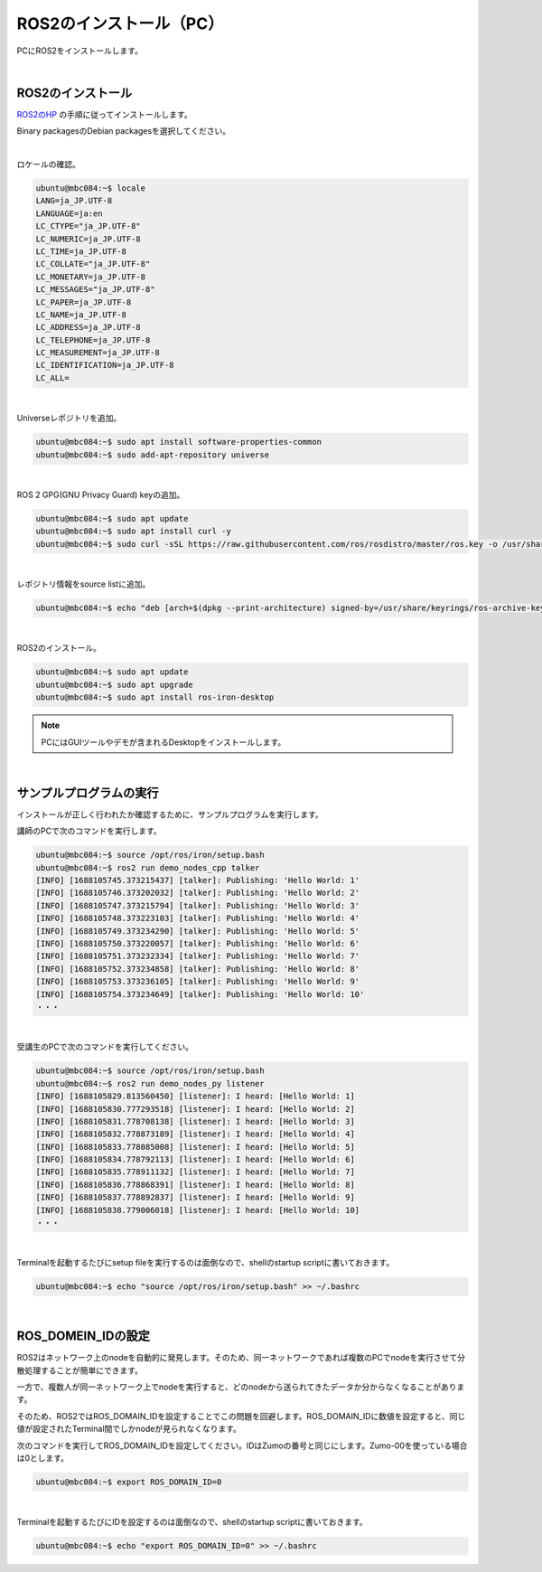 ============================================================
ROS2のインストール（PC）
============================================================

PCにROS2をインストールします。

|

ROS2のインストール
============================================================

`ROS2のHP <https://docs.ros.org/en/iron/Installation.html>`_ の手順に従ってインストールします。

Binary packagesのDebian packagesを選択してください。

.. image:: ./img/ros_install_pc_img_01.png
   :width: 800px
   :align: center

|

ロケールの確認。

.. code-block:: console

    ubuntu@mbc084:~$ locale
    LANG=ja_JP.UTF-8
    LANGUAGE=ja:en
    LC_CTYPE="ja_JP.UTF-8"
    LC_NUMERIC=ja_JP.UTF-8
    LC_TIME=ja_JP.UTF-8
    LC_COLLATE="ja_JP.UTF-8"
    LC_MONETARY=ja_JP.UTF-8
    LC_MESSAGES="ja_JP.UTF-8"
    LC_PAPER=ja_JP.UTF-8
    LC_NAME=ja_JP.UTF-8
    LC_ADDRESS=ja_JP.UTF-8
    LC_TELEPHONE=ja_JP.UTF-8
    LC_MEASUREMENT=ja_JP.UTF-8
    LC_IDENTIFICATION=ja_JP.UTF-8
    LC_ALL=

|

Universeレポジトリを追加。

.. code-block:: console

    ubuntu@mbc084:~$ sudo apt install software-properties-common
    ubuntu@mbc084:~$ sudo add-apt-repository universe

|

ROS 2 GPG(GNU Privacy Guard) keyの追加。

.. code-block:: console

    ubuntu@mbc084:~$ sudo apt update
    ubuntu@mbc084:~$ sudo apt install curl -y
    ubuntu@mbc084:~$ sudo curl -sSL https://raw.githubusercontent.com/ros/rosdistro/master/ros.key -o /usr/share/keyrings/ros-archive-keyring.gpg

|

レポジトリ情報をsource listに追加。

.. code-block:: console

    ubuntu@mbc084:~$ echo "deb [arch=$(dpkg --print-architecture) signed-by=/usr/share/keyrings/ros-archive-keyring.gpg] http://packages.ros.org/ros2/ubuntu $(. /etc/os-release && echo $UBUNTU_CODENAME) main" | sudo tee /etc/apt/sources.list.d/ros2.list > /dev/null

|

ROS2のインストール。

.. code-block:: console

    ubuntu@mbc084:~$ sudo apt update
    ubuntu@mbc084:~$ sudo apt upgrade
    ubuntu@mbc084:~$ sudo apt install ros-iron-desktop

.. note::

   PCにはGUIツールやデモが含まれるDesktopをインストールします。

|

サンプルプログラムの実行
============================================================

インストールが正しく行われたか確認するために、サンプルプログラムを実行します。

講師のPCで次のコマンドを実行します。

.. code-block:: console

    ubuntu@mbc084:~$ source /opt/ros/iron/setup.bash
    ubuntu@mbc084:~$ ros2 run demo_nodes_cpp talker
    [INFO] [1688105745.373215437] [talker]: Publishing: 'Hello World: 1'
    [INFO] [1688105746.373202032] [talker]: Publishing: 'Hello World: 2'
    [INFO] [1688105747.373215794] [talker]: Publishing: 'Hello World: 3'
    [INFO] [1688105748.373223103] [talker]: Publishing: 'Hello World: 4'
    [INFO] [1688105749.373234290] [talker]: Publishing: 'Hello World: 5'
    [INFO] [1688105750.373220057] [talker]: Publishing: 'Hello World: 6'
    [INFO] [1688105751.373232334] [talker]: Publishing: 'Hello World: 7'
    [INFO] [1688105752.373234858] [talker]: Publishing: 'Hello World: 8'
    [INFO] [1688105753.373236105] [talker]: Publishing: 'Hello World: 9'
    [INFO] [1688105754.373234649] [talker]: Publishing: 'Hello World: 10'
    ・・・

|

受講生のPCで次のコマンドを実行してください。

.. code-block:: console

    ubuntu@mbc084:~$ source /opt/ros/iron/setup.bash
    ubuntu@mbc084:~$ ros2 run demo_nodes_py listener
    [INFO] [1688105829.813560450] [listener]: I heard: [Hello World: 1]
    [INFO] [1688105830.777293518] [listener]: I heard: [Hello World: 2]
    [INFO] [1688105831.778708138] [listener]: I heard: [Hello World: 3]
    [INFO] [1688105832.778873189] [listener]: I heard: [Hello World: 4]
    [INFO] [1688105833.778085008] [listener]: I heard: [Hello World: 5]
    [INFO] [1688105834.778792113] [listener]: I heard: [Hello World: 6]
    [INFO] [1688105835.778911132] [listener]: I heard: [Hello World: 7]
    [INFO] [1688105836.778868391] [listener]: I heard: [Hello World: 8]
    [INFO] [1688105837.778892837] [listener]: I heard: [Hello World: 9]
    [INFO] [1688105838.779006018] [listener]: I heard: [Hello World: 10]
    ・・・

|

Terminalを起動するたびにsetup fileを実行するのは面倒なので、shellのstartup scriptに書いておきます。

.. code-block:: console

    ubuntu@mbc084:~$ echo "source /opt/ros/iron/setup.bash" >> ~/.bashrc

|

ROS_DOMEIN_IDの設定
============================================================

ROS2はネットワーク上のnodeを自動的に発見します。そのため、同一ネットワークであれば複数のPCでnodeを実行させて分散処理することが簡単にできます。

一方で、複数人が同一ネットワーク上でnodeを実行すると、どのnodeから送られてきたデータか分からなくなることがあります。

そのため、ROS2ではROS_DOMAIN_IDを設定することでこの問題を回避します。ROS_DOMAIN_IDに数値を設定すると、同じ値が設定されたTerminal間でしかnodeが見られなくなります。

次のコマンドを実行してROS_DOMAIN_IDを設定してください。IDはZumoの番号と同じにします。Zumo-00を使っている場合は0とします。

.. code-block:: console

    ubuntu@mbc084:~$ export ROS_DOMAIN_ID=0

|

Terminalを起動するたびにIDを設定するのは面倒なので、shellのstartup scriptに書いておきます。

.. code-block:: console

    ubuntu@mbc084:~$ echo "export ROS_DOMAIN_ID=0" >> ~/.bashrc
